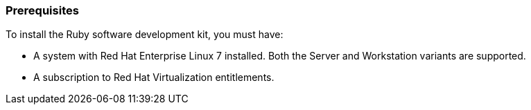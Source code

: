 [[Prerequisites]]
=== Prerequisites
To install the Ruby software development kit, you must have:

* A system with Red Hat Enterprise Linux 7 installed. Both the Server and Workstation variants are supported.

* A subscription to Red Hat Virtualization entitlements.